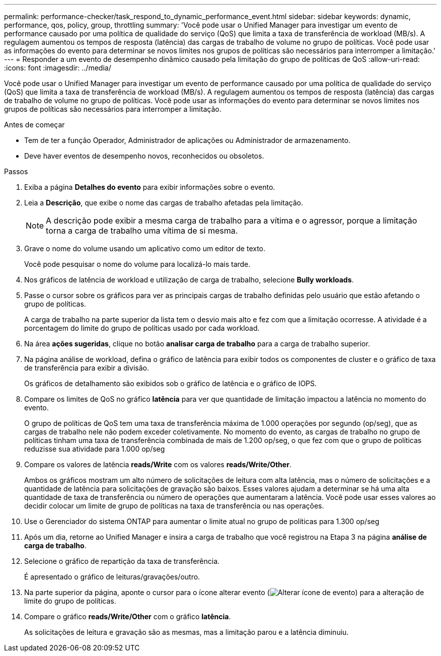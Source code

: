 ---
permalink: performance-checker/task_respond_to_dynamic_performance_event.html 
sidebar: sidebar 
keywords: dynamic, performance, qos, policy, group, throttling 
summary: 'Você pode usar o Unified Manager para investigar um evento de performance causado por uma política de qualidade do serviço (QoS) que limita a taxa de transferência de workload (MB/s). A regulagem aumentou os tempos de resposta (latência) das cargas de trabalho de volume no grupo de políticas. Você pode usar as informações do evento para determinar se novos limites nos grupos de políticas são necessários para interromper a limitação.' 
---
= Responder a um evento de desempenho dinâmico causado pela limitação do grupo de políticas de QoS
:allow-uri-read: 
:icons: font
:imagesdir: ../media/


[role="lead"]
Você pode usar o Unified Manager para investigar um evento de performance causado por uma política de qualidade do serviço (QoS) que limita a taxa de transferência de workload (MB/s). A regulagem aumentou os tempos de resposta (latência) das cargas de trabalho de volume no grupo de políticas. Você pode usar as informações do evento para determinar se novos limites nos grupos de políticas são necessários para interromper a limitação.

.Antes de começar
* Tem de ter a função Operador, Administrador de aplicações ou Administrador de armazenamento.
* Deve haver eventos de desempenho novos, reconhecidos ou obsoletos.


.Passos
. Exiba a página *Detalhes do evento* para exibir informações sobre o evento.
. Leia a *Descrição*, que exibe o nome das cargas de trabalho afetadas pela limitação.
+
[NOTE]
====
A descrição pode exibir a mesma carga de trabalho para a vítima e o agressor, porque a limitação torna a carga de trabalho uma vítima de si mesma.

====
. Grave o nome do volume usando um aplicativo como um editor de texto.
+
Você pode pesquisar o nome do volume para localizá-lo mais tarde.

. Nos gráficos de latência de workload e utilização de carga de trabalho, selecione *Bully workloads*.
. Passe o cursor sobre os gráficos para ver as principais cargas de trabalho definidas pelo usuário que estão afetando o grupo de políticas.
+
A carga de trabalho na parte superior da lista tem o desvio mais alto e fez com que a limitação ocorresse. A atividade é a porcentagem do limite do grupo de políticas usado por cada workload.

. Na área *ações sugeridas*, clique no botão *analisar carga de trabalho* para a carga de trabalho superior.
. Na página análise de workload, defina o gráfico de latência para exibir todos os componentes de cluster e o gráfico de taxa de transferência para exibir a divisão.
+
Os gráficos de detalhamento são exibidos sob o gráfico de latência e o gráfico de IOPS.

. Compare os limites de QoS no gráfico *latência* para ver que quantidade de limitação impactou a latência no momento do evento.
+
O grupo de políticas de QoS tem uma taxa de transferência máxima de 1.000 operações por segundo (op/seg), que as cargas de trabalho nele não podem exceder coletivamente. No momento do evento, as cargas de trabalho no grupo de políticas tinham uma taxa de transferência combinada de mais de 1.200 op/seg, o que fez com que o grupo de políticas reduzisse sua atividade para 1.000 op/seg

. Compare os valores de latência *reads/Write* com os valores *reads/Write/Other*.
+
Ambos os gráficos mostram um alto número de solicitações de leitura com alta latência, mas o número de solicitações e a quantidade de latência para solicitações de gravação são baixos. Esses valores ajudam a determinar se há uma alta quantidade de taxa de transferência ou número de operações que aumentaram a latência. Você pode usar esses valores ao decidir colocar um limite de grupo de políticas na taxa de transferência ou nas operações.

. Use o Gerenciador do sistema ONTAP para aumentar o limite atual no grupo de políticas para 1.300 op/seg
. Após um dia, retorne ao Unified Manager e insira a carga de trabalho que você registrou na Etapa 3 na página *análise de carga de trabalho*.
. Selecione o gráfico de repartição da taxa de transferência.
+
É apresentado o gráfico de leituras/gravações/outro.

. Na parte superior da página, aponte o cursor para o ícone alterar evento (image:../media/opm_change_icon.gif["Alterar ícone de evento"]) para a alteração de limite do grupo de políticas.
. Compare o gráfico *reads/Write/Other* com o gráfico *latência*.
+
As solicitações de leitura e gravação são as mesmas, mas a limitação parou e a latência diminuiu.


